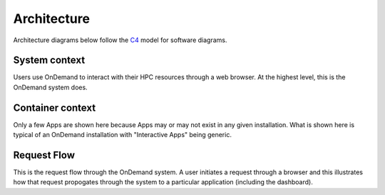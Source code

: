 .. _architecture:

Architecture
============

Architecture diagrams below follow the `C4 <https://c4model.com/>`_ model for
software diagrams.

System context
-----------------------

Users use OnDemand to interact with their HPC resources through a web browser.
At the highest level, this is the OnDemand system does.

.. uml:: architecture/system-context.uml


Container context
-----------------------

Only a few Apps are shown here because Apps may or may not exist in any given
installation. What is shown here is typical of an OnDemand installation
with "Interactive Apps" being generic.

.. uml:: architecture/container-context.uml


Request Flow
-----------------------

This is the request flow through the OnDemand system. A user initiates a
request through a browser and this illustrates how that request propogates
through the system to a particular application (including the dashboard).

.. uml:: architecture/request-flow.uml


